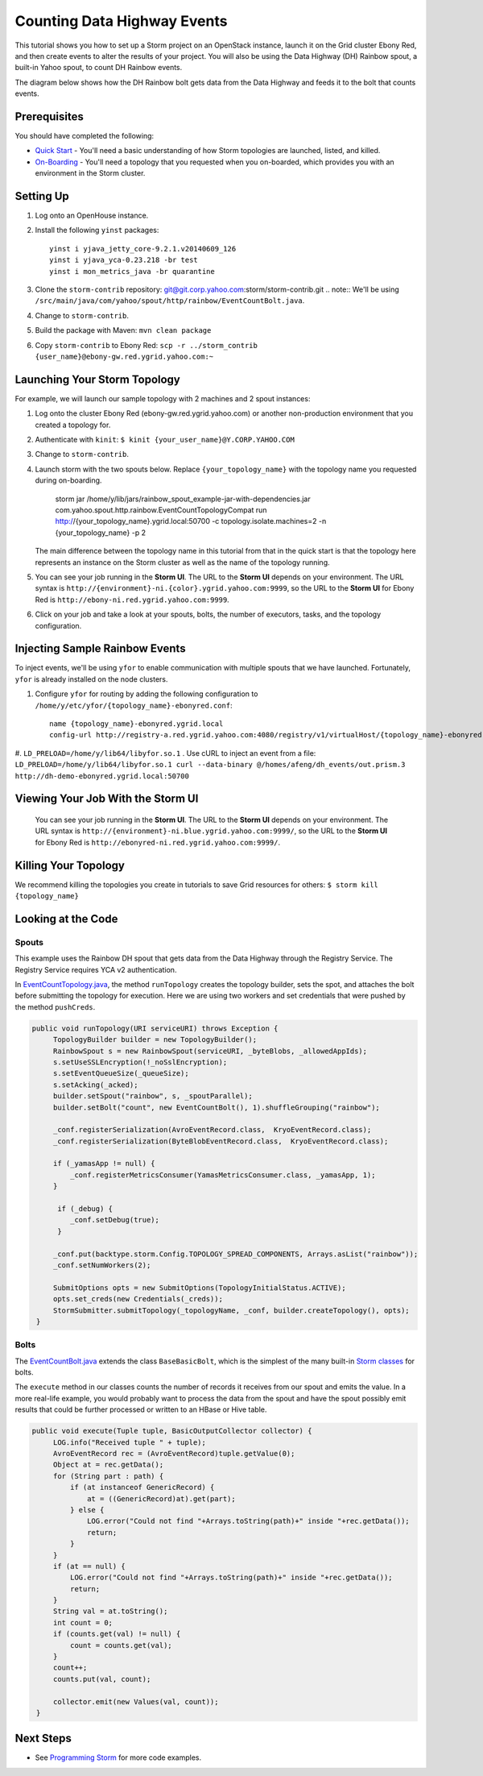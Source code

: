 Counting Data Highway Events
============================

.. Status: first draft. Need more examples.

This tutorial shows you how to set up a Storm project on an OpenStack instance, launch it on the Grid cluster Ebony Red, and
then create events to alter the results of your project. You will also be using the Data Highway (DH) Rainbow spout,
a built-in Yahoo spout, to count DH Rainbow events. 

The diagram below shows how the DH Rainbow bolt gets data from the Data Highway and feeds it to the bolt that counts events.

.. images:: images/dh_rb-event_count_bolt.jpg
   :height: 100px
   :width: 200 px
   :scale: 100 %
   :alt: Schematic diagram for the DH Rainbow spout and the event count bolt.
   :align: left

Prerequisites
-------------

You should have completed the following:

- `Quick Start <../quickstart>`_ - You'll need a basic understanding of how Storm topologies are launched, listed, and killed.
- `On-Boarding <../onboarding>`_ - You'll need a topology that you requested when you on-boarded, which provides you with an environment in the Storm cluster.

Setting Up
----------

#. Log onto an OpenHouse instance.
#. Install the following ``yinst`` packages::

       yinst i yjava_jetty_core-9.2.1.v20140609_126
       yinst i yjava_yca-0.23.218 -br test
       yinst i mon_metrics_java -br quarantine

#. Clone the ``storm-contrib`` repository: git@git.corp.yahoo.com:storm/storm-contrib.git
   .. note:: We'll be using ``/src/main/java/com/yahoo/spout/http/rainbow/EventCountBolt.java``.
#. Change to ``storm-contrib``.
#. Build the package with Maven: ``mvn clean package``
#. Copy ``storm-contrib`` to Ebony Red: ``scp -r ../storm_contrib {user_name}@ebony-gw.red.ygrid.yahoo.com:~``



Launching Your Storm Topology
-----------------------------

For example, we will launch our sample topology with 2 machines and 2 spout instances:

#. Log onto the cluster Ebony Red (ebony-gw.red.ygrid.yahoo.com) or another non-production environment that you created a topology for.
#. Authenticate with ``kinit``: ``$ kinit {your_user_name}@Y.CORP.YAHOO.COM``
#. Change to ``storm-contrib``.
#. Launch storm with the two spouts below. Replace ``{your_topology_name}`` with the topology name you requested during on-boarding.

       storm jar /home/y/lib/jars/rainbow_spout_example-jar-with-dependencies.jar com.yahoo.spout.http.rainbow.EventCountTopologyCompat run http://{your_topology_name}.ygrid.local:50700 -c topology.isolate.machines=2 -n {your_topology_name} -p 2

   The main difference between the topology name in this tutorial from that in the 
   quick start is that the topology here represents an instance on the Storm
   cluster as well as the name of the topology running.
      
#. You can see your job running in the **Storm UI**. The URL to the **Storm UI** depends on your
   environment. The URL syntax is ``http://{environment}-ni.{color}.ygrid.yahoo.com:9999``, so the
   URL to the **Storm UI** for Ebony Red is ``http://ebony-ni.red.ygrid.yahoo.com:9999``.

#. Click on your job and take a look at your spouts, bolts, the number of executors, tasks, and the topology
   configuration.

Injecting Sample Rainbow Events
-------------------------------

To inject events, we'll be using ``yfor`` to enable communication with multiple spouts that we have launched.
Fortunately, ``yfor`` is already installed on the node clusters.

#. Configure ``yfor`` for routing by adding the following configuration to ``/home/y/etc/yfor/{topology_name}-ebonyred.conf``::

       name {topology_name}-ebonyred.ygrid.local
       config-url http://registry-a.red.ygrid.yahoo.com:4080/registry/v1/virtualHost/{topology_name}-ebonyred.ygrid.local/ext/yahoo/yfor_config
       
#. ``LD_PRELOAD=/home/y/lib64/libyfor.so.1``
. Use cURL to inject an event from a file: ``LD_PRELOAD=/home/y/lib64/libyfor.so.1 curl --data-binary @/homes/afeng/dh_events/out.prism.3 http://dh-demo-ebonyred.ygrid.local:50700``


.. http://ebonyred-ni.red.ygrid.yahoo.com:9999/

Viewing Your Job With the Storm UI 
----------------------------------

 You can see your job running in the **Storm UI**. The URL to the **Storm UI** depends on your
 environment. The URL syntax is ``http://{environment}-ni.blue.ygrid.yahoo.com:9999/``, so the
 URL to the **Storm UI** for Ebony Red is ``http://ebonyred-ni.red.ygrid.yahoo.com:9999/``.

Killing Your Topology
---------------------

We recommend killing the topologies you create in tutorials to save Grid resources for others: ``$ storm kill {topology_name}``


Looking at the Code
-------------------

Spouts
######

This example uses the Rainbow DH spout that gets data from the Data Highway through the Registry Service.
The Registry Service requires YCA v2 authentication.  

In `EventCountTopology.java <https://git.corp.yahoo.com/storm/storm-contrib/blob/master/rainbow_spout_example/src/main/java/com/yahoo/spout/http/rainbow/EventCountTopology.java>`_,
the method ``runTopology`` creates the topology builder, sets the spot, and attaches the bolt before submitting the topology for execution.
Here we are using two workers and set credentials that were pushed by the method ``pushCreds``.

.. code-block:: java

   public void runTopology(URI serviceURI) throws Exception {
        TopologyBuilder builder = new TopologyBuilder();
        RainbowSpout s = new RainbowSpout(serviceURI, _byteBlobs, _allowedAppIds);
        s.setUseSSLEncryption(!_noSslEncryption);
        s.setEventQueueSize(_queueSize);
        s.setAcking(_acked);
        builder.setSpout("rainbow", s, _spoutParallel);
        builder.setBolt("count", new EventCountBolt(), 1).shuffleGrouping("rainbow");

        _conf.registerSerialization(AvroEventRecord.class,  KryoEventRecord.class);
        _conf.registerSerialization(ByteBlobEventRecord.class,  KryoEventRecord.class);

        if (_yamasApp != null) {
            _conf.registerMetricsConsumer(YamasMetricsConsumer.class, _yamasApp, 1);
        }
 
         if (_debug) {
            _conf.setDebug(true);
         }
 
        _conf.put(backtype.storm.Config.TOPOLOGY_SPREAD_COMPONENTS, Arrays.asList("rainbow"));
        _conf.setNumWorkers(2);

        SubmitOptions opts = new SubmitOptions(TopologyInitialStatus.ACTIVE);
        opts.set_creds(new Credentials(_creds));
        StormSubmitter.submitTopology(_topologyName, _conf, builder.createTopology(), opts);
    }

Bolts
#####

The `EventCountBolt.java <https://git.corp.yahoo.com/storm/storm-contrib/blob/master/rainbow_spout_example/src/main/java/com/yahoo/spout/http/rainbow/EventCountBolt.java>`_
extends the class ``BaseBasicBolt``, which is the simplest of the many built-in `Storm classes <http://nathanmarz.github.io/storm/doc-0.8.1/index.html>`_ for bolts. 

The ``execute`` method in our classes counts the number of records it receives from our spout and emits the value.
In a more real-life example, you would probably want to process the data from the spout and have the spout possibly emit results 
that could be further processed or written to an HBase or Hive table.

.. code-block:: java

   public void execute(Tuple tuple, BasicOutputCollector collector) {
        LOG.info("Received tuple " + tuple);
        AvroEventRecord rec = (AvroEventRecord)tuple.getValue(0);
        Object at = rec.getData();
        for (String part : path) {
            if (at instanceof GenericRecord) {
                at = ((GenericRecord)at).get(part);
            } else {
                LOG.error("Could not find "+Arrays.toString(path)+" inside "+rec.getData());
                return;
            }
        }
        if (at == null) {
            LOG.error("Could not find "+Arrays.toString(path)+" inside "+rec.getData());
            return;
        }
        String val = at.toString();
        int count = 0;
        if (counts.get(val) != null) {
            count = counts.get(val);
        }
        count++;
        counts.put(val, count);

        collector.emit(new Values(val, count));
    }


Next Steps
----------

- See `Programming Storm <../programming>`_ for more code examples.
